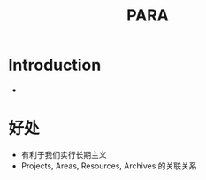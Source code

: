 :PROPERTIES:
:ID:       f3826341-462f-4d95-b040-d7e715f4e1dd
:END:
#+title: PARA
* Introduction
- [[https://pic3.zhimg.com/80/v2-fce42f74d346cefaa17e91012d36bc96_720w.jpg]]
* 好处
- 有利于我们实行长期主义
- Projects, Areas, Resources, Archives 的关联关系
